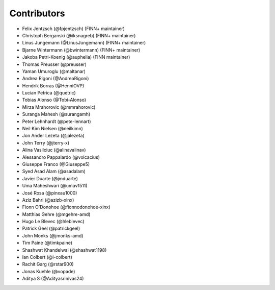 ============
Contributors
============

* Felix Jentzsch (@fpjentzsch) (FINN+ maintainer)
* Christoph Berganski (@iksnagreb) (FINN+ maintainer)
* Linus Jungemann (@LinusJungemann) (FINN+ maintainer)
* Bjarne Wintermann (@bwintermann) (FINN+ maintainer)
* Jakoba Petri-Koenig (@auphelia) (FINN maintainer)
* Thomas Preusser (@preusser)
* Yaman Umuroglu (@maltanar)
* Andrea Rigoni (@AndreaRigoni)
* Hendrik Borras (@HenniOVP)
* Lucian Petrica (@quetric)
* Tobias Alonso (@Tobi-Alonso)
* Mirza Mrahorovic (@mmrahorovic)
* Suranga Mahesh (@surangamh)
* Peter Lehnhardt (@pete-lennart)
* Neil Kim Nielsen (@neilkimn)
* Jon Ander Lezeta (@jalezeta)
* John Terry (@jterry-x)
* Alina Vasilciuc (@alinavalinav)
* Alessandro Pappalardo (@volcacius)
* Giuseppe Franco (@Giuseppe5)
* Syed Asad Alam (@asadalam)
* Javier Duarte (@jmduarte)
* Uma Maheshwari (@umav1511)
* José Rosa (@pinxau1000)
* Aziz Bahri (@azizb-xlnx)
* Fionn O'Donohoe (@fionnodonohoe-xlnx)
* Matthias Gehre (@mgehre-amd)
* Hugo Le Blevec (@hleblevec)
* Patrick Geel (@patrickgeel)
* John Monks (@jmonks-amd)
* Tim Paine (@timkpaine)
* Shashwat Khandelwal (@shashwat1198)
* Ian Colbert (@i-colbert)
* Rachit Garg (@rstar900)
* Jonas Kuehle (@vopade)
* Aditya S (@Adityasrinivas24)
